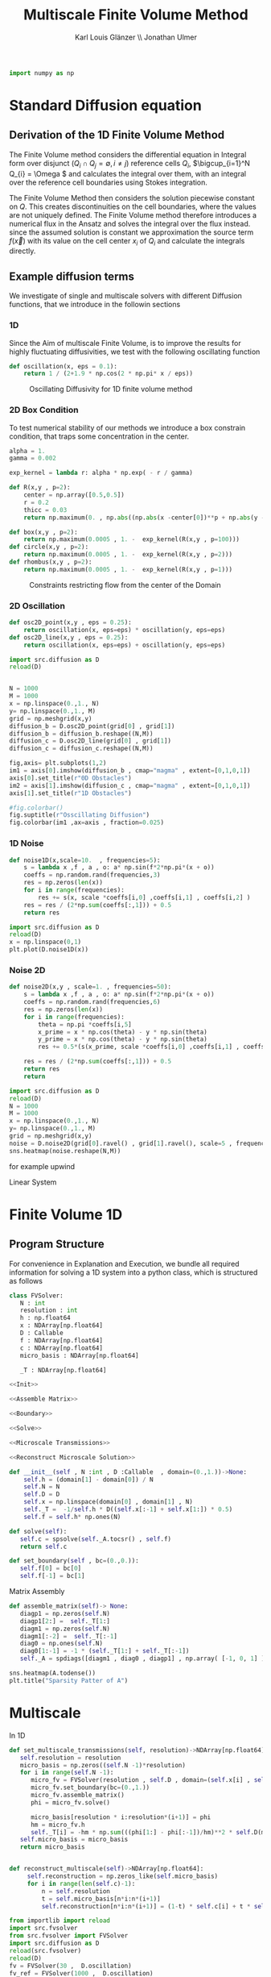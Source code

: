#+title: Multiscale Finite Volume Method
#+author: Karl Louis Glänzer \\ Jonathan Ulmer
#+startup: latexpreview
#+latex_compiler: lualatex
#+property: header-args:python :session :tangle fv.py :comments org :exports both :eval never-export

#+begin_src python :tangle src/fvsolver.py :noweb no-export :exports none
from typing import Callable
import numpy as np
from scipy.sparse import spdiags
from scipy.sparse.linalg import spsolve
from numpy.typing import NDArray
#+end_src


#+begin_src python  :exports none
import matplotlib.pyplot as plt
import seaborn as sns
import numpy as np
#+end_src

#+begin_src python :tangle src/diffusion.py
import numpy as np
#+end_src


* Standard Diffusion equation
\begin{align*}
\nabla \cdot (D(x) \nabla c) &= f(x) & \text{in}& \, \Omega \\
c(x) &= 0 &  \text{on}& \, \partial \Omega
\end{align*}
** Derivation of the 1D Finite Volume Method
The Finite Volume method considers the differential equation in Integral form over disjunct (\(Q_i \cap Q_j = \emptyset , i\neq  j\)) reference cells \(Q_{i}\), \(\bigcup_{i=1}^N  Q_{i} = \Omega \) and calculates the integral over them, with an integral over the reference cell boundaries using Stokes integration.
\begin{align}
\label{eq:fv-integral}
\int_{Q_i} \nabla \cdot (D(x) \nabla c )  &= \int_{Q_i} f(x) \, \mathrm{d}x  & i&=1, \dots  , N\\
\int_{\partial Q_i} D(x) \nabla c \cdot \vec{n} \, \mathrm{d}S \, &=   \int_{Q_i} f(x) \, \mathrm{d} x & i&=1, \dots  , N
\end{align}
The Finite Volume Method then considers the solution piecewise constant on \(Q\). This creates discontinuities on the cell boundaries, where the values are not uniquely defined.
The Finite Volume method therefore introduces a numerical flux in the Ansatz and solves the integral over the flux instead.
since the assumed solution is constant we approximation the source term \(f(\vec{x})\)  with its value on the cell center \(x_i\) of \(Q_i\) and calculate the integrals directly.
\begin{align}
\label{eq:fv-integral}
\int_{\partial Q_i} g(c^+, c^-) \cdot \vec{n} \, \mathrm{d}S \, &=   \int_{Q_i} f(x) \, \mathrm{d} x & i&=1, \dots  , N\\
 \int_{\partial Q_i} g(c^+, c^-) \cdot \vec{n} \, \mathrm{d}S \,&=   |Q_i| f(x_i)  & i&=1, \dots  , N
\end{align}


** Example diffusion terms
We investigate of single and multiscale solvers with different Diffusion functions, that we introduce in the followin sections
*** 1D
Since the Aim of multiscale Finite Volume, is to improve the results for highly fluctuating diffusivities, we test with the following oscillating function
\begin{align*}
D(x) &= \frac{1}{2+ 1.9 \cos \left( \frac{2 \pi x}{\epsilon} \right)}
\end{align*}
#+begin_src python :tangle src/diffusion.py :eval never
def oscillation(x, eps = 0.1):
    return 1 / (2+1.9 * np.cos(2 * np.pi* x / eps))
#+end_src

#+name: 1D Diffusion
#+begin_src python  :session :results output file graphics  :file images/D.png :exports results
import numpy as np
import matplotlib.pyplot as plt
import src.diffusion as D
reload(D)
x = np.linspace(0,1 ,10)
plt.plot(x , D.oscillation(x))
x_highres = np.linspace(0,1 , 100000)
plt.plot(x_highres , D.oscillation(x_highres))
plt.legend([r"$D$ Sampled on a course grid" , r"$D$"] , loc="upper right")
plt.title("1D Diffusion Coefficient")
#+end_src

#+caption: Oscillating Diffusivity for 1D finite volume method
#+RESULTS: 1D Diffusion
[[file:images/D.png]]

*** 2D Box Condition
To test numerical stability of our methods we introduce a box constrain condition, that traps some concentration in the center.
#+begin_src python :tangle src/diffusion.py :eval never
alpha = 1.
gamma = 0.002

exp_kernel = lambda r: alpha * np.exp( - r / gamma)

def R(x,y , p=2):
    center = np.array([0.5,0.5])
    r = 0.2
    thicc = 0.03
    return np.maximum(0. , np.abs((np.abs(x -center[0])**p + np.abs(y - center[1])**p)**(1/p) - r) - thicc)

def box(x,y , p=2):
    return np.maximum(0.0005 , 1. -  exp_kernel(R(x,y , p=100)))
def circle(x,y , p=2):
    return np.maximum(0.0005 , 1. -  exp_kernel(R(x,y , p=2)))
def rhombus(x,y , p=2):
    return np.maximum(0.0005 , 1. -  exp_kernel(R(x,y , p=1)))
#+end_src

#+name: 2D Box Constraints
#+begin_src python :results graphics file output :file images/box-constraints.png :exports results
import src.diffusion as D
reload(D)

N = 1000
M = 1000
x = np.linspace(0.,1., N)
y= np.linspace(0.,1., M)
grid = np.meshgrid(x,y)
diffusion_b = D.box(grid[0] , grid[1])
diffusion_b = diffusion_b.reshape((N,M))
diffusion_c = D.circle(grid[0] , grid[1])
diffusion_c = diffusion_c.reshape((N,M))
diffusion_r = D.rhombus(grid[0] , grid[1])
diffusion_r = diffusion_r.reshape((N,M))

fig,axis= plt.subplots(1,3)
im1 = axis[0].imshow(diffusion_b , cmap="magma" , extent=[0,1,0,1])
axis[0].set_title(r"Square with $L^{100}$ norm")
im2 = axis[1].imshow(diffusion_c , cmap="magma" , extent=[0,1,0,1])
axis[1].set_title(r"Circle with $L^{2}$ norm")
im2 = axis[2].imshow(diffusion_r , cmap="magma" , extent=[0,1,0,1])
axis[2].set_title(r"Rhombus with $L^{1}$ norm")

#fig.colorbar()
fig.suptitle(r"2D Box Constraints")
fig.colorbar(im1 ,ax=axis , fraction=0.025)
#+end_src

#+caption: Constraints restricting flow from the center of the Domain
#+RESULTS: 2D Box Constraints
[[file:images/box-constraints.png]]
*** 2D Oscillation
#+begin_src python :tangle src/diffusion.py
def osc2D_point(x,y , eps = 0.25):
    return oscillation(x, eps=eps) * oscillation(y, eps=eps)
def osc2D_line(x,y , eps = 0.25):
    return oscillation(x, eps=eps) + oscillation(y, eps=eps)

#+end_src
#+name: 2D Ocillation
#+begin_src python :results graphics file output :file images/oscillation-2d.png
import src.diffusion as D
reload(D)


N = 1000
M = 1000
x = np.linspace(0.,1., N)
y= np.linspace(0.,1., M)
grid = np.meshgrid(x,y)
diffusion_b = D.osc2D_point(grid[0] , grid[1])
diffusion_b = diffusion_b.reshape((N,M))
diffusion_c = D.osc2D_line(grid[0] , grid[1])
diffusion_c = diffusion_c.reshape((N,M))

fig,axis= plt.subplots(1,2)
im1 = axis[0].imshow(diffusion_b , cmap="magma" , extent=[0,1,0,1])
axis[0].set_title(r"0D Obstacles")
im2 = axis[1].imshow(diffusion_c , cmap="magma" , extent=[0,1,0,1])
axis[1].set_title(r"1D Obstacles")

#fig.colorbar()
fig.suptitle(r"Osscillating Diffusion")
fig.colorbar(im1 ,ax=axis , fraction=0.025)
#+end_src

#+RESULTS: 2D Ocillation
[[file:images/oscillation-2d.png]]

*** 1D Noise
#+begin_src python :tangle src/diffusion.py
def noise1D(x,scale=10.  , frequencies=5):
    s = lambda x ,f , a , o: a* np.sin(f*2*np.pi*(x + o))
    coeffs = np.random.rand(frequencies,3)
    res = np.zeros(len(x))
    for i in range(frequencies):
        res += s(x, scale *coeffs[i,0] ,coeffs[i,1] , coeffs[i,2] )
    res = res / (2*np.sum(coeffs[:,1])) + 0.5
    return res
#+end_src


#+begin_src python :results file graphics output :file images/noise.png
import src.diffusion as D
reload(D)
x = np.linspace(0,1)
plt.plot(D.noise1D(x))
#+end_src

#+RESULTS:
[[file:images/noise.png]]


*** Noise 2D
#+begin_src python :tangle src/diffusion.py
def noise2D(x,y , scale=1. , frequencies=50):
    s = lambda x ,f , a , o: a* np.sin(f*2*np.pi*(x + o))
    coeffs = np.random.rand(frequencies,6)
    res = np.zeros(len(x))
    for i in range(frequencies):
        theta = np.pi *coeffs[i,5]
        x_prime = x * np.cos(theta) - y * np.sin(theta)
        y_prime = x * np.cos(theta) - y * np.sin(theta)
        res += 0.5*(s(x_prime, scale *coeffs[i,0] ,coeffs[i,1] , coeffs[i,2] ) + s(y_prime, scale *coeffs[i,1] ,coeffs[i,3] , coeffs[i,4] ))

    res = res / (2*np.sum(coeffs[:,1])) + 0.5
    return res
    return
#+end_src

#+RESULTS:
: None

#+begin_src python :results file graphics output :file images/noise-2D.png
import src.diffusion as D
reload(D)
N = 1000
M = 1000
x = np.linspace(0.,1., N)
y= np.linspace(0.,1., M)
grid = np.meshgrid(x,y)
noise = D.noise2D(grid[0].ravel() , grid[1].ravel(), scale=5 , frequencies=50)
sns.heatmap(noise.reshape(N,M))
#+end_src

#+RESULTS:
[[file:images/noise-2D.png]]

for example upwind

\begin{align*}
g(c^+ , c^-) = - D(x^{\frac{1}{2} +}) \frac{c^+ - c^-}{h}
\end{align*}

\begin{align*}
g(c^+ , c^-) &= T_{\pm } * \left( c^+ - c^- \right) \\
T_{\pm } &= - D(x^{\frac{1}{2}+}) \frac{1}{h}
\end{align*}


Linear System
\begin{align*}
\int_{\partial Q_{i}} D(x_{i}) \nabla c \cdot \vec{n}  \, \mathrm{d}S &= |Q| \overline{f}(x_{i}) \\
\sum_{j \in \left\{ -1,1 \right\} } j *  g(c_{i+j+1} , c_{i+j})  &=   h \overline{f}(x_{i})
\end{align*}
* Finite Volume 1D
** Program Structure
For convenience in Explanation and Execution, we bundle all required information for solving a 1D system into a python class, which is structured as follows
#+begin_src python :tangle src/fvsolver.py :noweb no-export
class FVSolver:
   N : int
   resolution : int
   h : np.float64
   x : NDArray[np.float64]
   D : Callable
   f : NDArray[np.float64]
   c : NDArray[np.float64]
   micro_basis : NDArray[np.float64]

   _T : NDArray[np.float64]

<<Init>>

<<Assemble Matrix>>

<<Boundary>>

<<Solve>>

<<Microscale Transmissions>>

<<Reconstruct Microscale Solution>>
#+end_src

#+RESULTS:
: None


#+name: Init
#+begin_src python :eval never
   def __init__(self , N :int , D :Callable  , domain=(0.,1.))->None:
       self.h = (domain[1] - domain[0]) / N
       self.N = N
       self.D = D
       self.x = np.linspace(domain[0] , domain[1] , N)
       self._T =  -1/self.h * D((self.x[:-1] + self.x[1:]) * 0.5)
       self.f = self.h* np.ones(N)

#+end_src

#+name: Solve
#+begin_src python :eval never
   def solve(self):
      self.c = spsolve(self._A.tocsr() , self.f)
      return self.c

#+end_src

#+name: Boundary
#+begin_src python :eval never
   def set_boundary(self , bc=(0.,0.)):
      self.f[0] = bc[0]
      self.f[-1] = bc[1]

#+end_src





Matrix Assembly
#+name: Assemble Matrix
#+begin_src python :eval never
   def assemble_matrix(self)-> None:
      diagp1 = np.zeros(self.N)
      diagp1[2:] =  self._T[1:]
      diagm1 = np.zeros(self.N)
      diagm1[:-2] =  self._T[:-1]
      diag0 = np.ones(self.N)
      diag0[1:-1] = -1 * (self._T[1:] + self._T[:-1])
      self._A = spdiags([diagm1 , diag0 , diagp1] , np.array( [-1, 0, 1] ))
#+end_src
#+begin_src python :session :results output graphics file :file images/A-sparsity.svg
sns.heatmap(A.todense())
plt.title("Sparsity Patter of A")
#+end_src

#+RESULTS:
[[file:images/A-sparsity.svg]]


* Multiscale
In 1D
#+name: Microscale Transmissions
#+begin_src python :eval never
   def set_multiscale_transmissions(self, resolution)->NDArray[np.float64]:
      self.resolution = resolution
      micro_basis = np.zeros((self.N -1)*resolution)
      for i in range(self.N -1):
         micro_fv = FVSolver(resolution , self.D , domain=(self.x[i] , self.x[i+1]))
         micro_fv.set_boundary(bc=(0.,1.))
         micro_fv.assemble_matrix()
         phi = micro_fv.solve()

         micro_basis[resolution * i:resolution*(i+1)] = phi
         hm = micro_fv.h
         self._T[i] = -hm * np.sum(((phi[1:] - phi[:-1])/hm)**2 * self.D(micro_fv.x[:-1]))
      self.micro_basis = micro_basis
      return micro_basis

#+end_src

\begin{align*}
T_{\pm } &= -\int_{Q} D(x) (\phi'_{\pm} (x))^2\, \mathrm{d}x
\end{align*}


#+name: Reconstruct Microscale Solution
#+begin_src python :eval never

   def reconstruct_multiscale(self)->NDArray[np.float64]:
        self.reconstruction = np.zeros_like(self.micro_basis)
        for i in range(len(self.c)-1):
            n = self.resolution
            t = self.micro_basis[n*i:n*(i+1)]
            self.reconstruction[n*i:n*(i+1)] = (1-t) * self.c[i] + t * self.c[i+1]

#+end_src

#+begin_src python :results graphics file output :file images/reconstruction.png
from importlib import reload
import src.fvsolver
from src.fvsolver import FVSolver
import src.diffusion as D
reload(src.fvsolver)
reload(D)
fv = FVSolver(30 ,  D.oscillation)
fv_ref = FVSolver(1000 ,  D.oscillation)
fv.set_boundary()
fv_ref.set_boundary()
fv_ref.assemble_matrix()
c_fine = fv_ref.solve()
mb = fv.set_multiscale_transmissions(100)
fv.assemble_matrix()
c_course = fv.solve()
fv.reconstruct_multiscale()
plt.plot(fv.x , c_course)
x_fine = np.linspace(0,1, len(fv.micro_basis))
plt.plot(x_fine,fv.reconstruction)
plt.plot(fv_ref.x,c_fine)
#+end_src

#+RESULTS:
[[file:images/reconstruction.png]]

#+begin_src python :results output file graphics :file images/msbasis.png
plt.plot(mb)
#+end_src

#+RESULTS:
[[file:images/msbasis.png]]

#+begin_src python :results output file graphics :file images/multi1D.png
fv.assemble_matrix()
c_multi = fv.solve()
plt.plot(c_multi)
#+end_src

#+end_src

#+begin_src python :session :file images/multiscaleplot.svg  :results output file graphics
c_macro = sp.sparse.linalg.spsolve(A_macro.tocsr(),source)
c_multi = np.zeros((N-1)* n)
x = np.linspace(0,1,N)
x_multi = np.linspace(0,1 , n*(N-1))
for i in range(len(c_macro)-1):
    t = micro_basis[n*i:n*(i+1)]
    c_multi[n*i:n*(i+1)] = (1-t) * c_macro[i] + t * c_macro[i+1]
plt.plot(x,c)
plt.plot(x,c_macro)
plt.plot(x_multi,c_multi)
plt.plot(x_fine , c_fine)
plt.title("Comparison Of Different Solvers")
plt.xlabel(r"$x$")
plt.ylabel(r"$c(x)$")
plt.legend(["macro" , "multiscale", "multi_fine" , "reference"])
#+end_src

#+RESULTS:
[[file:images/multiscaleplot.svg]]

* Cleanup

#+RESULTS:
: None

#+begin_src python :results output file graphics :file images/course1D.png
from importlib import reload
import src.fvsolver
from src.fvsolver import FVSolver
reload(src.fvsolver)
epsilon = 0.1
D = lambda x: 1 / (2+1.9 * np.cos(2 * np.pi* x / epsilon))
fv = FVSolver(100 ,  D)
fv.assemble_matrix()
fv.set_boundary()
c_course = fv.solve()
plt.plot(c_course)
#+end_src

#+RESULTS:
[[file:images/course1D.png]]

#+begin_src python :results output file graphics :file images/msbasis.png
mb = fv.set_multiscale_transmissions(100)
plt.plot(mb)
#+end_src

#+RESULTS:
[[file:images/msbasis.png]]

#+begin_src python :results output file graphics :file images/multi1D.png
fv.assemble_matrix()
c_multi = fv.solve()
plt.plot(c_multi)
#+end_src

#+RESULTS:
[[file:images/multi1D.png]]
* 2D
#+begin_src python :tangle src/fvsolver.py :noweb no-export
import scipy as sp
import numpy as np
class FVSolver2D:
   N : int
   M : int
   h_x : np.float64
   h_y : np.float64
   x : NDArray[np.float64]
   y : NDArray[np.float64]
   D : Callable
   f : NDArray[np.float64]
   c : NDArray[np.float64]

   _T_x : NDArray[np.float64]
   _T_y : NDArray[np.float64]

<<Init 2D>>

<<Assemble 2D Matrix>>

   def set_boundary(self , bc=(0.,0. , 0. , 0.)):
      self.f[ 0,1:-1]= bc[0]
      self.f[-1,1:-1]= bc[1]
      self.f[1:-1, 0]= bc[2]
      self.f[1:-1,-1]= bc[3]


   def solve(self):
      self.c = spsolve(self._A.tocsr() , self.f.ravel()).reshape((self.N,self.M))
      return self.c

<<2D Microscale Transmissions>>
#+end_src

#+name: Init 2D
#+begin_src python
   def __init__(self ,
                N:int,
                M:int ,
                D :Callable  ,
                domain=np.array([[0.,0.] , [1.,1.]]),
                )->None:
      self.h_x = (domain[1,0] - domain[0,0]) / N
      self.h_y = (domain[1,1] - domain[0,1]) / M
      self.x = np.linspace(domain[0,0] , domain[1,0] , N)
      self.y = np.linspace(domain[0,1] , domain[1,1] , M)
      x_h = self.x[:-1] + 0.5 * self.h_x
      y_h = self.y[:-1] + 0.5 * self.h_y
      halfgrid_x = np.meshgrid(x_h,self.y,indexing="ij")
      halfgrid_y = np.meshgrid(self.x,y_h , indexing="ij")
      self._T_x = -self.h_y/self.h_x * D(halfgrid_x[0] , halfgrid_x[1])
      self._T_y = -self.h_x/self.h_y * D(halfgrid_y[0] , halfgrid_y[1])
      self.N = N
      self.M = M
      self.D = D
      self.f = self.h_x * self.h_y* np.ones((N, M))

#+end_src

#+name: Assemble 2D Matrix
#+begin_src python :eval never
   def assemble_matrix(self)->None:
       main_diag = np.ones((  self.N,self.M))
       diag_north = np.zeros((self.N,self.M))
       diag_south = np.zeros((self.N,self.M))
       diag_east = np.zeros(( self.N,self.M))
       diag_west = np.zeros(( self.N,self.M))
       main_diag[1:-1,1:-1] =  -1* (self._T_x[:-1,1:-1] + self._T_x[1:,1:-1] + self._T_y[1:-1,:-1] + self._T_y[1:-1,1:])
       main_diag = np.ravel(main_diag)

       diag_north[1:-1,1:-1] =  self._T_y[1:-1,:-1]
       diag_south[1:-1,1:-1] =  self._T_y[1:-1,1:]
       diag_east[1:-1,1:-1] =   self._T_x[1:,1:-1]
       diag_west[1:-1,1:-1] =   self._T_x[:-1,1:-1]
       diag_north = diag_north.ravel()
       diag_south = diag_south.ravel()
       diag_west = diag_west.ravel()
       diag_east = diag_east.ravel()

       A = sp.sparse.spdiags([main_diag , diag_north , diag_south ,  diag_west , diag_east] , [0 , -self.N  , self.N , 1 , -1] , self.N*self.M , self.M*self.N)
       self._A = A.T

#+end_src

on a \(N \times M\) grid
** Numerical Flux in 2D
\begin{align*}
g_{x}(c_{i+1,j} , c_{ij}) &= - \Delta_y D(x_{i+ \frac{1}{2},j }) \frac{c_{i+1,j} - c_{ij}}{\Delta_x}\\
g_y(c_{i,j+1} , c_{ij}) &= - \Delta_x D(x_{i,j+ \frac{1}{2}}) \frac{c_{i,j+1} - c_{ij}}{\Delta_y} \\
g_x(c_{i+1j} , c_{ij}) &=   T^x_{i+1j} \left( c_{i+1j} - c_{ij}  \right)\\
g_y(c_{ij+1} , c_{ij}) &=   T^y_{ij+1} \left( c_{i+1j} - c_{ij}  \right)
\end{align*}
The boundary term can then be approximated by
\begin{align*}
 - g_{x}(c_{i,j} , c_{i-1,j}) + g_{x}(c_{i+1,j} , c_{ij})  -  g_y(c_{i,j} , c_{i,j-1}) + g_y(c_{i,j+1} , c_{ij}) &= \Delta_x \Delta_y f(x_{ij})
\end{align*}
One Dimensionalize the index
\begin{align*}
 - g_{x}(c_{i + Nj} , c_{i-1 + Nj}) + g_{x}(c_{i+1 + Nj} , c_{i + Nj})  -  g_y(c_{i + Nj} , c_{i + N(j-1)}) + g_y(c_{i + N(j+1)} , c_{i + Nj}) &= \Delta_x \Delta_y f(x_{i + Nj})
\end{align*}
plug in Flux Approach with \(\Delta_x = \Delta_y = h\)
\begin{align*}
& \left(D(x-\frac{h}{2},y)c_{i+Nj}-D(x-\frac{h}{2},y)c_{i-1+Nj}\right)\\
&-\left(D(x+\frac{h}{2},y)c_{i+1+Nj}-D(x+\frac{h}{2},y)c_{i+Nj}\right)\\
&+\left(D(x,y-\frac{h}{2})c_{i+Nj}-D(x,y-\frac{h}{2})c_{i+N(j-1)}\right)\\
&-\left(D(x,y+\frac{h}{2})c_{i+N(j+1)}-D(x,y+\frac{h}{2})c_{i+Nj}\right)
\end{align*}

\begin{align*}
& D(x-\frac{h}{2},y)c_{i+Nj}-D(x-\frac{h}{2},y)c_{i-1+Nj}  \\
&-D(x+\frac{h}{2},y)c_{i+1+Nj}+D(x+\frac{h}{2},y)c_{i+Nj}  \\
& D(x,y-\frac{h}{2})c_{i+Nj}-D(x,y-\frac{h}{2})c_{i+N(j-1)}\\
&-D(x,y+\frac{h}{2})c_{i+N(j+1)}+D(x,y+\frac{h}{2})c_{i+Nj}
\end{align*}

\begin{align*}
& -D(x-\frac{h}{2},y)c_{i-1+Nj}  \\
&-D(x+\frac{h}{2},y)c_{i+1+Nj}  \\
& -D(x,y-\frac{h}{2})c_{i+N(j-1)}\\
&-D(x,y+\frac{h}{2})c_{i+N(j+1)}\\
\left(D(x-\frac{h}{2},y) + D(x+\frac{h}{2},y) + D(x,y-\frac{h}{2}) + D(x,y+\frac{h}{2}) \right) c_{i+Nj}
\end{align*}

#+begin_src python
import os

# Set this before importing NumPy/SciPy
os.environ["OMP_NUM_THREADS"] = "16"       # For MKL/OpenMP
os.environ["OPENBLAS_NUM_THREADS"] = "16"  # For OpenBLAS
os.environ["MKL_NUM_THREADS"] = "16"       # For Intel MKL
os.environ["NUMEXPR_NUM_THREADS"] = "16"   # Just in case

import numpy as np
import scipy

#+end_src

#+RESULTS:
: None

#+begin_src python :results file graphics output :file images/2D_Diffusion.png
import seaborn as sns
import matplotlib.pyplot as plt
import numpy as np
#+end_src

#+RESULTS:
[[file:images/2D_Diffusion.png]]


#+begin_src python :results file graphics output :file images/spy.svg
reload(src.fvsolver)
from src.fvsolver import FVSolver2D
smol_fv = FVSolver2D(10,10,D)
smol_fv.assemble_matrix()
plt.imshow(smol_fv._A.todense())
#plt.spy(A.T, markersize=1)
#+end_src

#+RESULTS:
[[file:images/spy.svg]]

#+begin_src python :results file graphics output :file images/_T_x.png :async t
fv2D = FVSolver2D(N,M,D)
sns.heatmap(fv2D._T_y, cmap="magma")
#+end_src

#+RESULTS:
[[file:images/_T_x.png]]

#+begin_src python :results file graphics output :file images/2d-result.png :async t
fv2D = FVSolver2D(N,M,D)
fv2D.assemble_matrix()
fv2D.set_boundary()
c = fv2D.solve()
sns.heatmap(c, cmap="magma")
#+end_src

#+RESULTS:
[[file:images/2d-result.png]]

#+begin_src python :results output
error =np.linalg.norm(A@c_vec - f)
print(error)
#+end_src

#+RESULTS:
: 1.025105313314805e-12

#+begin_src python :results file graphics output :file images/2d-surf.png
fig = plt.figure()
ax = fig.add_subplot(111, projection='3d')
ax.plot_surface(grid[0] ,grid[1],c , cmap="magma")
#+end_src

#+RESULTS:
[[file:images/2d-surf.png]]
* 2D Multiscale
#+name:2D Microscale Transmissions
#+begin_src python :eval never
   def set_multiscale_transmissions(self, resolution):
      microscale_basis_x = np.zeros((self._T_x.shape[0] , self._T_x.shape[1] , resolution))
      microscale_basis_y = np.zeros((self._T_y.shape[0] , self._T_y.shape[1] , resolution))
      for i in range(self._T_x.shape[0]):
         for j in range(self._T_x.shape[1]):
            #Do mircroscale x
            D_micro = lambda x: self.D(x, self.y[j])
            fv_micro = FVSolver(resolution , D_micro, domain=(self.x[i] , self.x[i+1]))
            fv_micro.assemble_matrix()
            fv_micro.set_boundary(bc=(0.,1.))
            phi =fv_micro.solve()
            microscale_basis_x[i,j,:] = phi
            self._T_x[i,j] =   -fv_micro.h * self.h_y* np.sum(((phi[1:] - phi[:-1])/fv_micro.h)**2 * D_micro(fv_micro.x[:-1]))

      for i in range(self._T_y.shape[0]):
         for j in range(self._T_y.shape[1]):
            # Do microscale y
            D_micro = lambda y: self.D(self.x[i], y)
            fv_micro = FVSolver(resolution , D_micro, domain=(self.y[j] , self.y[j+1]))
            fv_micro.assemble_matrix()
            fv_micro.set_boundary(bc=(0.,1.))
            phi =fv_micro.solve()
            microscale_basis_y[i,j,:] = phi
            self._T_y[i,j] =   -fv_micro.h * self.h_x  * np.sum(((phi[1:] - phi[:-1])/fv_micro.h)**2 * D_micro(fv_micro.x[:-1]))

      return microscale_basis_x , microscale_basis_y

#+end_src

#+begin_src python :results file graphics output :file images/2d-multi-result.png :async t
reload(src.fvsolver)
from src.fvsolver import FVSolver2D
fv2D = FVSolver2D(100,100,D)
mx,my = fv2D.set_multiscale_transmissions(100)
fv2D.assemble_matrix()
fv2D.set_boundary()
c = fv2D.solve()
sns.heatmap(c, cmap="magma")
#+end_src

#+RESULTS:
[[file:images/2d-multi-result.png]]


* Reference Solution
Solution of the 2D Laplace equation:
\begin{align}
\label{eq:poisson}
- \Delta u(x,y) &= f(x,y) & \text{in} \quad \Omega \\
u(x,y) &= 0 & \text{on} \quad  \Gamma_D
\end{align}
where \(f(x,y) = 2 * (x+y - x^2 - y^2) \) the analytical solution is
\begin{align*}
u(x,y) &= x * (1-x) * y * (1-y)
\end{align*}
